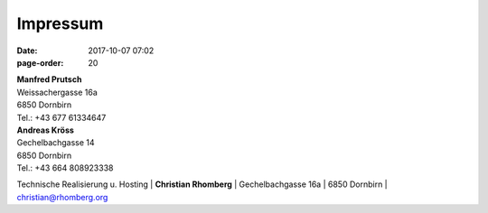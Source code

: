 Impressum
#################
:date: 2017-10-07 07:02
:page-order: 20

| **Manfred Prutsch**
| Weissachergasse 16a
| 6850 Dornbirn
| Tel.: +43 677 61334647



| **Andreas Kröss**
| Gechelbachgasse 14
| 6850 Dornbirn
| Tel.: +43 664 808923338




Technische Realisierung u. Hosting
| **Christian Rhomberg**
| Gechelbachgasse 16a
| 6850 Dornbirn
| christian@rhomberg.org

